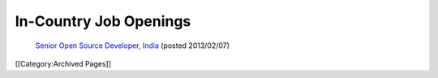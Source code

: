 In-Country Job Openings
=======================

 `Senior Open Source Developer, India <http://www.ihris.org/mediawiki/upload/SrOpenSourceDev.pdf>`_  (posted 2013/02/07)


[[Category:Archived Pages]]
